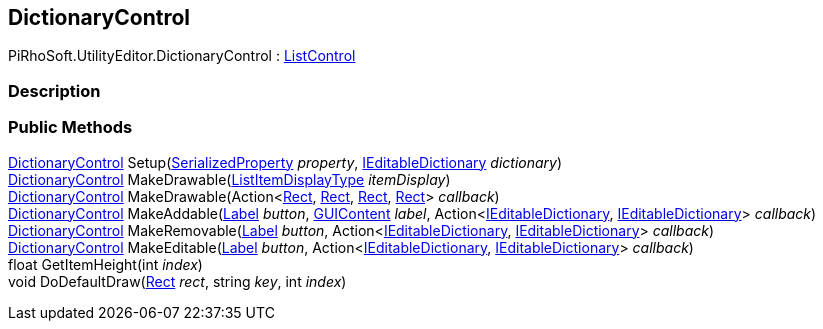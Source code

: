[#editor/dictionary-control]

## DictionaryControl

PiRhoSoft.UtilityEditor.DictionaryControl : <<editor/list-control.html,ListControl>>

### Description

### Public Methods

<<editor/dictionary-control.html,DictionaryControl>> Setup(https://docs.unity3d.com/ScriptReference/SerializedProperty.html[SerializedProperty^] _property_, <<Engine/i-editable-dictionary.html,IEditableDictionary>> _dictionary_)::

<<editor/dictionary-control.html,DictionaryControl>> MakeDrawable(<<Engine/list-item-display-type.html,ListItemDisplayType>> _itemDisplay_)::

<<editor/dictionary-control.html,DictionaryControl>> MakeDrawable(Action<https://docs.unity3d.com/ScriptReference/Rect.html[Rect^], https://docs.unity3d.com/ScriptReference/Rect.html[Rect^], https://docs.unity3d.com/ScriptReference/Rect.html[Rect^], https://docs.unity3d.com/ScriptReference/Rect.html[Rect^]> _callback_)::

<<editor/dictionary-control.html,DictionaryControl>> MakeAddable(<<editor/label.html,Label>> _button_, https://docs.unity3d.com/ScriptReference/GUIContent.html[GUIContent^] _label_, Action<<<Engine/i-editable-dictionary.html,IEditableDictionary>>, <<Engine/i-editable-dictionary.html,IEditableDictionary>>> _callback_)::

<<editor/dictionary-control.html,DictionaryControl>> MakeRemovable(<<editor/label.html,Label>> _button_, Action<<<Engine/i-editable-dictionary.html,IEditableDictionary>>, <<Engine/i-editable-dictionary.html,IEditableDictionary>>> _callback_)::

<<editor/dictionary-control.html,DictionaryControl>> MakeEditable(<<editor/label.html,Label>> _button_, Action<<<Engine/i-editable-dictionary.html,IEditableDictionary>>, <<Engine/i-editable-dictionary.html,IEditableDictionary>>> _callback_)::

float GetItemHeight(int _index_)::

void DoDefaultDraw(https://docs.unity3d.com/ScriptReference/Rect.html[Rect^] _rect_, string _key_, int _index_)::
